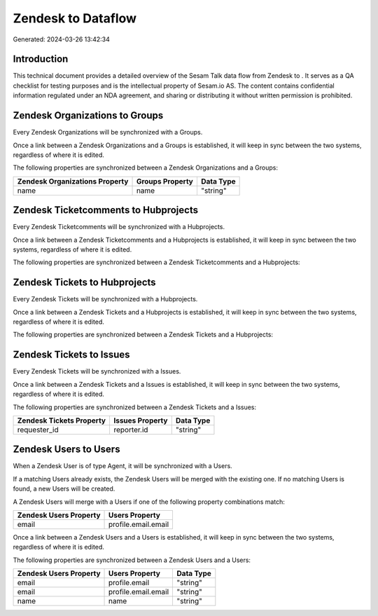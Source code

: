 ====================
Zendesk to  Dataflow
====================

Generated: 2024-03-26 13:42:34

Introduction
------------

This technical document provides a detailed overview of the Sesam Talk data flow from Zendesk to . It serves as a QA checklist for testing purposes and is the intellectual property of Sesam.io AS. The content contains confidential information regulated under an NDA agreement, and sharing or distributing it without written permission is prohibited.

Zendesk Organizations to  Groups
--------------------------------
Every Zendesk Organizations will be synchronized with a  Groups.

Once a link between a Zendesk Organizations and a  Groups is established, it will keep in sync between the two systems, regardless of where it is edited.

The following properties are synchronized between a Zendesk Organizations and a  Groups:

.. list-table::
   :header-rows: 1

   * - Zendesk Organizations Property
     -  Groups Property
     -  Data Type
   * - name
     - name
     - "string"


Zendesk Ticketcomments to  Hubprojects
--------------------------------------
Every Zendesk Ticketcomments will be synchronized with a  Hubprojects.

Once a link between a Zendesk Ticketcomments and a  Hubprojects is established, it will keep in sync between the two systems, regardless of where it is edited.

The following properties are synchronized between a Zendesk Ticketcomments and a  Hubprojects:

.. list-table::
   :header-rows: 1

   * - Zendesk Ticketcomments Property
     -  Hubprojects Property
     -  Data Type


Zendesk Tickets to  Hubprojects
-------------------------------
Every Zendesk Tickets will be synchronized with a  Hubprojects.

Once a link between a Zendesk Tickets and a  Hubprojects is established, it will keep in sync between the two systems, regardless of where it is edited.

The following properties are synchronized between a Zendesk Tickets and a  Hubprojects:

.. list-table::
   :header-rows: 1

   * - Zendesk Tickets Property
     -  Hubprojects Property
     -  Data Type


Zendesk Tickets to  Issues
--------------------------
Every Zendesk Tickets will be synchronized with a  Issues.

Once a link between a Zendesk Tickets and a  Issues is established, it will keep in sync between the two systems, regardless of where it is edited.

The following properties are synchronized between a Zendesk Tickets and a  Issues:

.. list-table::
   :header-rows: 1

   * - Zendesk Tickets Property
     -  Issues Property
     -  Data Type
   * - requester_id
     - reporter.id
     - "string"


Zendesk Users to  Users
-----------------------
When a Zendesk User is of type Agent, it  will be synchronized with a  Users.

If a matching  Users already exists, the Zendesk Users will be merged with the existing one.
If no matching  Users is found, a new  Users will be created.

A Zendesk Users will merge with a  Users if one of the following property combinations match:

.. list-table::
   :header-rows: 1

   * - Zendesk Users Property
     -  Users Property
   * - email
     - profile.email.email

Once a link between a Zendesk Users and a  Users is established, it will keep in sync between the two systems, regardless of where it is edited.

The following properties are synchronized between a Zendesk Users and a  Users:

.. list-table::
   :header-rows: 1

   * - Zendesk Users Property
     -  Users Property
     -  Data Type
   * - email
     - profile.email
     - "string"
   * - email
     - profile.email.email
     - "string"
   * - name
     - name
     - "string"

